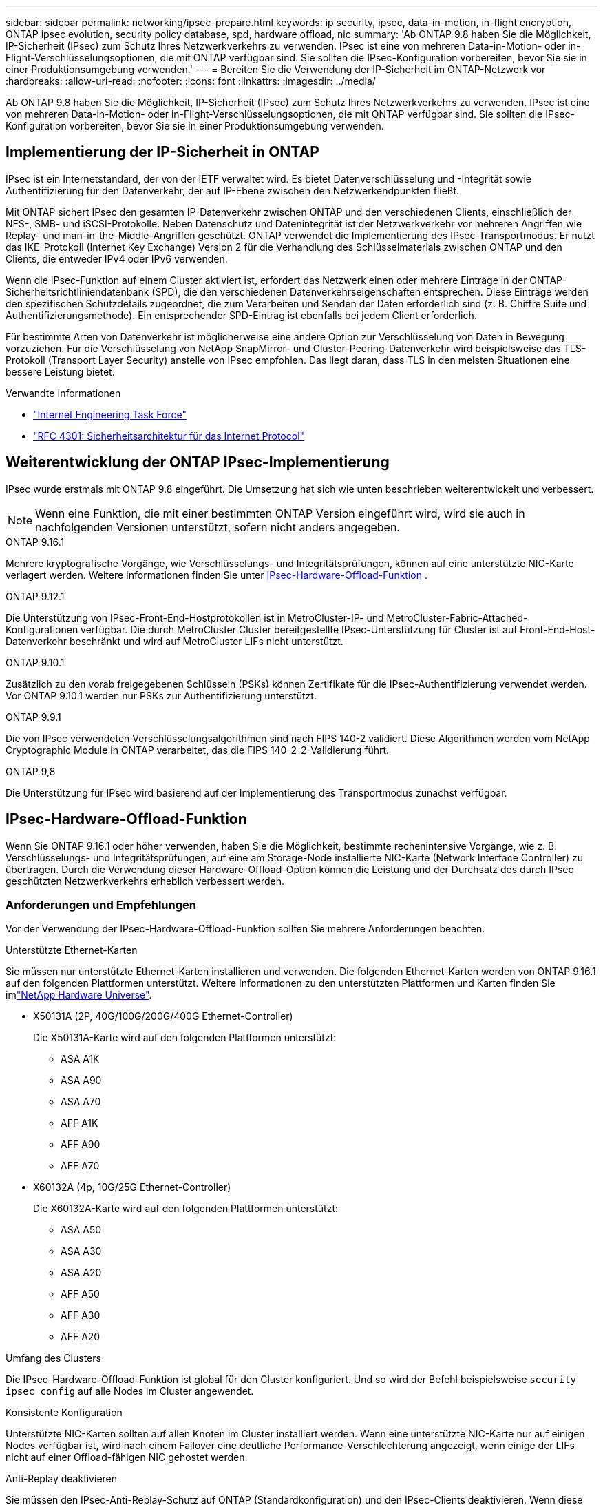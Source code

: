 ---
sidebar: sidebar 
permalink: networking/ipsec-prepare.html 
keywords: ip security, ipsec, data-in-motion, in-flight encryption, ONTAP ipsec evolution, security policy database, spd, hardware offload, nic 
summary: 'Ab ONTAP 9.8 haben Sie die Möglichkeit, IP-Sicherheit (IPsec) zum Schutz Ihres Netzwerkverkehrs zu verwenden. IPsec ist eine von mehreren Data-in-Motion- oder in-Flight-Verschlüsselungsoptionen, die mit ONTAP verfügbar sind. Sie sollten die IPsec-Konfiguration vorbereiten, bevor Sie sie in einer Produktionsumgebung verwenden.' 
---
= Bereiten Sie die Verwendung der IP-Sicherheit im ONTAP-Netzwerk vor
:hardbreaks:
:allow-uri-read: 
:nofooter: 
:icons: font
:linkattrs: 
:imagesdir: ../media/


[role="lead"]
Ab ONTAP 9.8 haben Sie die Möglichkeit, IP-Sicherheit (IPsec) zum Schutz Ihres Netzwerkverkehrs zu verwenden. IPsec ist eine von mehreren Data-in-Motion- oder in-Flight-Verschlüsselungsoptionen, die mit ONTAP verfügbar sind. Sie sollten die IPsec-Konfiguration vorbereiten, bevor Sie sie in einer Produktionsumgebung verwenden.



== Implementierung der IP-Sicherheit in ONTAP

IPsec ist ein Internetstandard, der von der IETF verwaltet wird. Es bietet Datenverschlüsselung und -Integrität sowie Authentifizierung für den Datenverkehr, der auf IP-Ebene zwischen den Netzwerkendpunkten fließt.

Mit ONTAP sichert IPsec den gesamten IP-Datenverkehr zwischen ONTAP und den verschiedenen Clients, einschließlich der NFS-, SMB- und iSCSI-Protokolle. Neben Datenschutz und Datenintegrität ist der Netzwerkverkehr vor mehreren Angriffen wie Replay- und man-in-the-Middle-Angriffen geschützt. ONTAP verwendet die Implementierung des IPsec-Transportmodus. Er nutzt das IKE-Protokoll (Internet Key Exchange) Version 2 für die Verhandlung des Schlüsselmaterials zwischen ONTAP und den Clients, die entweder IPv4 oder IPv6 verwenden.

Wenn die IPsec-Funktion auf einem Cluster aktiviert ist, erfordert das Netzwerk einen oder mehrere Einträge in der ONTAP-Sicherheitsrichtliniendatenbank (SPD), die den verschiedenen Datenverkehrseigenschaften entsprechen. Diese Einträge werden den spezifischen Schutzdetails zugeordnet, die zum Verarbeiten und Senden der Daten erforderlich sind (z. B. Chiffre Suite und Authentifizierungsmethode). Ein entsprechender SPD-Eintrag ist ebenfalls bei jedem Client erforderlich.

Für bestimmte Arten von Datenverkehr ist möglicherweise eine andere Option zur Verschlüsselung von Daten in Bewegung vorzuziehen. Für die Verschlüsselung von NetApp SnapMirror- und Cluster-Peering-Datenverkehr wird beispielsweise das TLS-Protokoll (Transport Layer Security) anstelle von IPsec empfohlen. Das liegt daran, dass TLS in den meisten Situationen eine bessere Leistung bietet.

.Verwandte Informationen
* https://www.ietf.org/["Internet Engineering Task Force"^]
* https://www.rfc-editor.org/info/rfc4301["RFC 4301: Sicherheitsarchitektur für das Internet Protocol"^]




== Weiterentwicklung der ONTAP IPsec-Implementierung

IPsec wurde erstmals mit ONTAP 9.8 eingeführt. Die Umsetzung hat sich wie unten beschrieben weiterentwickelt und verbessert.


NOTE: Wenn eine Funktion, die mit einer bestimmten ONTAP Version eingeführt wird, wird sie auch in nachfolgenden Versionen unterstützt, sofern nicht anders angegeben.

.ONTAP 9.16.1
Mehrere kryptografische Vorgänge, wie Verschlüsselungs- und Integritätsprüfungen, können auf eine unterstützte NIC-Karte verlagert werden. Weitere Informationen finden Sie unter <<IPsec-Hardware-Offload-Funktion>> .

.ONTAP 9.12.1
Die Unterstützung von IPsec-Front-End-Hostprotokollen ist in MetroCluster-IP- und MetroCluster-Fabric-Attached-Konfigurationen verfügbar. Die durch MetroCluster Cluster bereitgestellte IPsec-Unterstützung für Cluster ist auf Front-End-Host-Datenverkehr beschränkt und wird auf MetroCluster LIFs nicht unterstützt.

.ONTAP 9.10.1
Zusätzlich zu den vorab freigegebenen Schlüsseln (PSKs) können Zertifikate für die IPsec-Authentifizierung verwendet werden. Vor ONTAP 9.10.1 werden nur PSKs zur Authentifizierung unterstützt.

.ONTAP 9.9.1
Die von IPsec verwendeten Verschlüsselungsalgorithmen sind nach FIPS 140-2 validiert. Diese Algorithmen werden vom NetApp Cryptographic Module in ONTAP verarbeitet, das die FIPS 140-2-2-Validierung führt.

.ONTAP 9,8
Die Unterstützung für IPsec wird basierend auf der Implementierung des Transportmodus zunächst verfügbar.



== IPsec-Hardware-Offload-Funktion

Wenn Sie ONTAP 9.16.1 oder höher verwenden, haben Sie die Möglichkeit, bestimmte rechenintensive Vorgänge, wie z. B. Verschlüsselungs- und Integritätsprüfungen, auf eine am Storage-Node installierte NIC-Karte (Network Interface Controller) zu übertragen. Durch die Verwendung dieser Hardware-Offload-Option können die Leistung und der Durchsatz des durch IPsec geschützten Netzwerkverkehrs erheblich verbessert werden.



=== Anforderungen und Empfehlungen

Vor der Verwendung der IPsec-Hardware-Offload-Funktion sollten Sie mehrere Anforderungen beachten.

.Unterstützte Ethernet-Karten
Sie müssen nur unterstützte Ethernet-Karten installieren und verwenden. Die folgenden Ethernet-Karten werden von ONTAP 9.16.1 auf den folgenden Plattformen unterstützt. Weitere Informationen zu den unterstützten Plattformen und Karten finden Sie imlink:https://hwu.netapp.com/["NetApp Hardware Universe"^].

* X50131A (2P, 40G/100G/200G/400G Ethernet-Controller)
+
Die X50131A-Karte wird auf den folgenden Plattformen unterstützt:

+
** ASA A1K
** ASA A90
** ASA A70
** AFF A1K
** AFF A90
** AFF A70


* X60132A (4p, 10G/25G Ethernet-Controller)
+
Die X60132A-Karte wird auf den folgenden Plattformen unterstützt:

+
** ASA A50
** ASA A30
** ASA A20
** AFF A50
** AFF A30
** AFF A20




.Umfang des Clusters
Die IPsec-Hardware-Offload-Funktion ist global für den Cluster konfiguriert. Und so wird der Befehl beispielsweise `security ipsec config` auf alle Nodes im Cluster angewendet.

.Konsistente Konfiguration
Unterstützte NIC-Karten sollten auf allen Knoten im Cluster installiert werden. Wenn eine unterstützte NIC-Karte nur auf einigen Nodes verfügbar ist, wird nach einem Failover eine deutliche Performance-Verschlechterung angezeigt, wenn einige der LIFs nicht auf einer Offload-fähigen NIC gehostet werden.

.Anti-Replay deaktivieren
Sie müssen den IPsec-Anti-Replay-Schutz auf ONTAP (Standardkonfiguration) und den IPsec-Clients deaktivieren. Wenn diese Option nicht deaktiviert ist, werden Fragmentierung und Multi-Path (redundante Route) nicht unterstützt.

Wenn die ONTAP-IPsec-Konfiguration von der Standardeinstellung auf Anti-Replay-Schutz aktivieren geändert wurde, verwenden Sie diesen Befehl, um sie zu deaktivieren:

[source, cli]
----
security ipsec config modify -replay-window 0
----
Sie müssen sicherstellen, dass der IPsec-Anti-Replay-Schutz auf Ihrem Client deaktiviert ist. Informationen zur Deaktivierung des Anti-Replay-Schutzes finden Sie in der IPsec-Dokumentation für Ihren Client.



=== Einschränkungen

Vor der Verwendung der IPsec-Hardware-Offload-Funktion sollten Sie mehrere Einschränkungen berücksichtigen.

.IPv6
IP-Version 6 wird für die IPsec-Hardware-Offload-Funktion nicht unterstützt. IPv6 wird nur mit der IPsec-Softwareimplementierung unterstützt.

.Erweiterte Sequenznummern
Die erweiterten IPsec-Sequenznummern werden von der Hardware-Offload-Funktion nicht unterstützt. Es werden nur die normalen 32-Bit-Sequenznummern verwendet.

.Link-Aggregation
Die IPsec-Hardware-Offload-Funktion unterstützt keine Link-Aggregation. Und so kann es nicht mit einer Schnittstelle oder Link Aggregation Group verwendet werden, wie sie über die Befehle an der ONTAP CLI administriert `network port ifgrp` wird.



=== Konfigurationsunterstützung in der ONTAP-CLI

In ONTAP 9.16.1 werden drei vorhandene CLI-Befehle aktualisiert, um die IPsec-Hardware-Offload-Funktion wie unten beschrieben zu unterstützen. link:../networking/ipsec-configure.html["Konfigurieren Sie die IP-Sicherheit in ONTAP"]Weitere Informationen finden Sie unter.

[cols="40,60"]
|===
| ONTAP-Befehl | Aktualisieren 


| `security ipsec config show` | Der boolesche Parameter `Offload Enabled` zeigt den aktuellen NIC-Offload-Status an. 


| `security ipsec config modify` | Mit dem Parameter `is-offload-enabled` kann die NIC-Offload-Funktion aktiviert oder deaktiviert werden. 


| `security ipsec config show-ipsecsa` | Vier neue Zähler wurden hinzugefügt, um den ein- und ausgehenden Datenverkehr in Byte und Paketen anzuzeigen. 
|===


=== Konfigurationsunterstützung in der ONTAP-REST-API

Zwei vorhandene REST-API-Endpunkte werden in ONTAP 9.16.1 aktualisiert, um die IPsec-Hardware-Offload-Funktion wie unten beschrieben zu unterstützen.

[cols="40,60"]
|===
| REST-Endpunkt | Aktualisieren 


| `/api/security/ipsec` | Der Parameter `offload_enabled` wurde hinzugefügt und ist mit der PATCH-Methode verfügbar. 


| `/api/security/ipsec/security_association` | Zwei neue Zählerwerte wurden hinzugefügt, um die Gesamtzahl der von der Offload-Funktion verarbeiteten Bytes und Pakete zu verfolgen. 
|===
Weitere Informationen zur ONTAP REST-API einschließlich https://docs.netapp.com/us-en/ontap-automation/whats-new.html["Neuerungen an der ONTAP REST-API"^]finden Sie in der Dokumentation zur ONTAP Automatisierung. Weitere Informationen zu finden Sie auch in der Dokumentation zur ONTAP-Automatisierung https://docs.netapp.com/us-en/ontap-automation/reference/api_reference.html["IPsec-Endpunkte"^].
